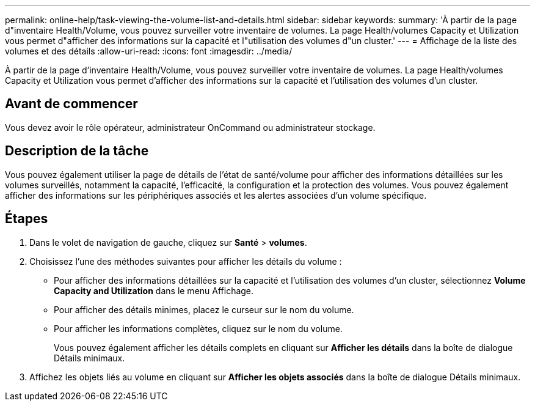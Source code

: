 ---
permalink: online-help/task-viewing-the-volume-list-and-details.html 
sidebar: sidebar 
keywords:  
summary: 'À partir de la page d"inventaire Health/Volume, vous pouvez surveiller votre inventaire de volumes. La page Health/volumes Capacity et Utilization vous permet d"afficher des informations sur la capacité et l"utilisation des volumes d"un cluster.' 
---
= Affichage de la liste des volumes et des détails
:allow-uri-read: 
:icons: font
:imagesdir: ../media/


[role="lead"]
À partir de la page d'inventaire Health/Volume, vous pouvez surveiller votre inventaire de volumes. La page Health/volumes Capacity et Utilization vous permet d'afficher des informations sur la capacité et l'utilisation des volumes d'un cluster.



== Avant de commencer

Vous devez avoir le rôle opérateur, administrateur OnCommand ou administrateur stockage.



== Description de la tâche

Vous pouvez également utiliser la page de détails de l'état de santé/volume pour afficher des informations détaillées sur les volumes surveillés, notamment la capacité, l'efficacité, la configuration et la protection des volumes. Vous pouvez également afficher des informations sur les périphériques associés et les alertes associées d'un volume spécifique.



== Étapes

. Dans le volet de navigation de gauche, cliquez sur *Santé* > *volumes*.
. Choisissez l'une des méthodes suivantes pour afficher les détails du volume :
+
** Pour afficher des informations détaillées sur la capacité et l'utilisation des volumes d'un cluster, sélectionnez *Volume Capacity and Utilization* dans le menu Affichage.
** Pour afficher des détails minimes, placez le curseur sur le nom du volume.
** Pour afficher les informations complètes, cliquez sur le nom du volume.
+
Vous pouvez également afficher les détails complets en cliquant sur *Afficher les détails* dans la boîte de dialogue Détails minimaux.



. Affichez les objets liés au volume en cliquant sur *Afficher les objets associés* dans la boîte de dialogue Détails minimaux.

